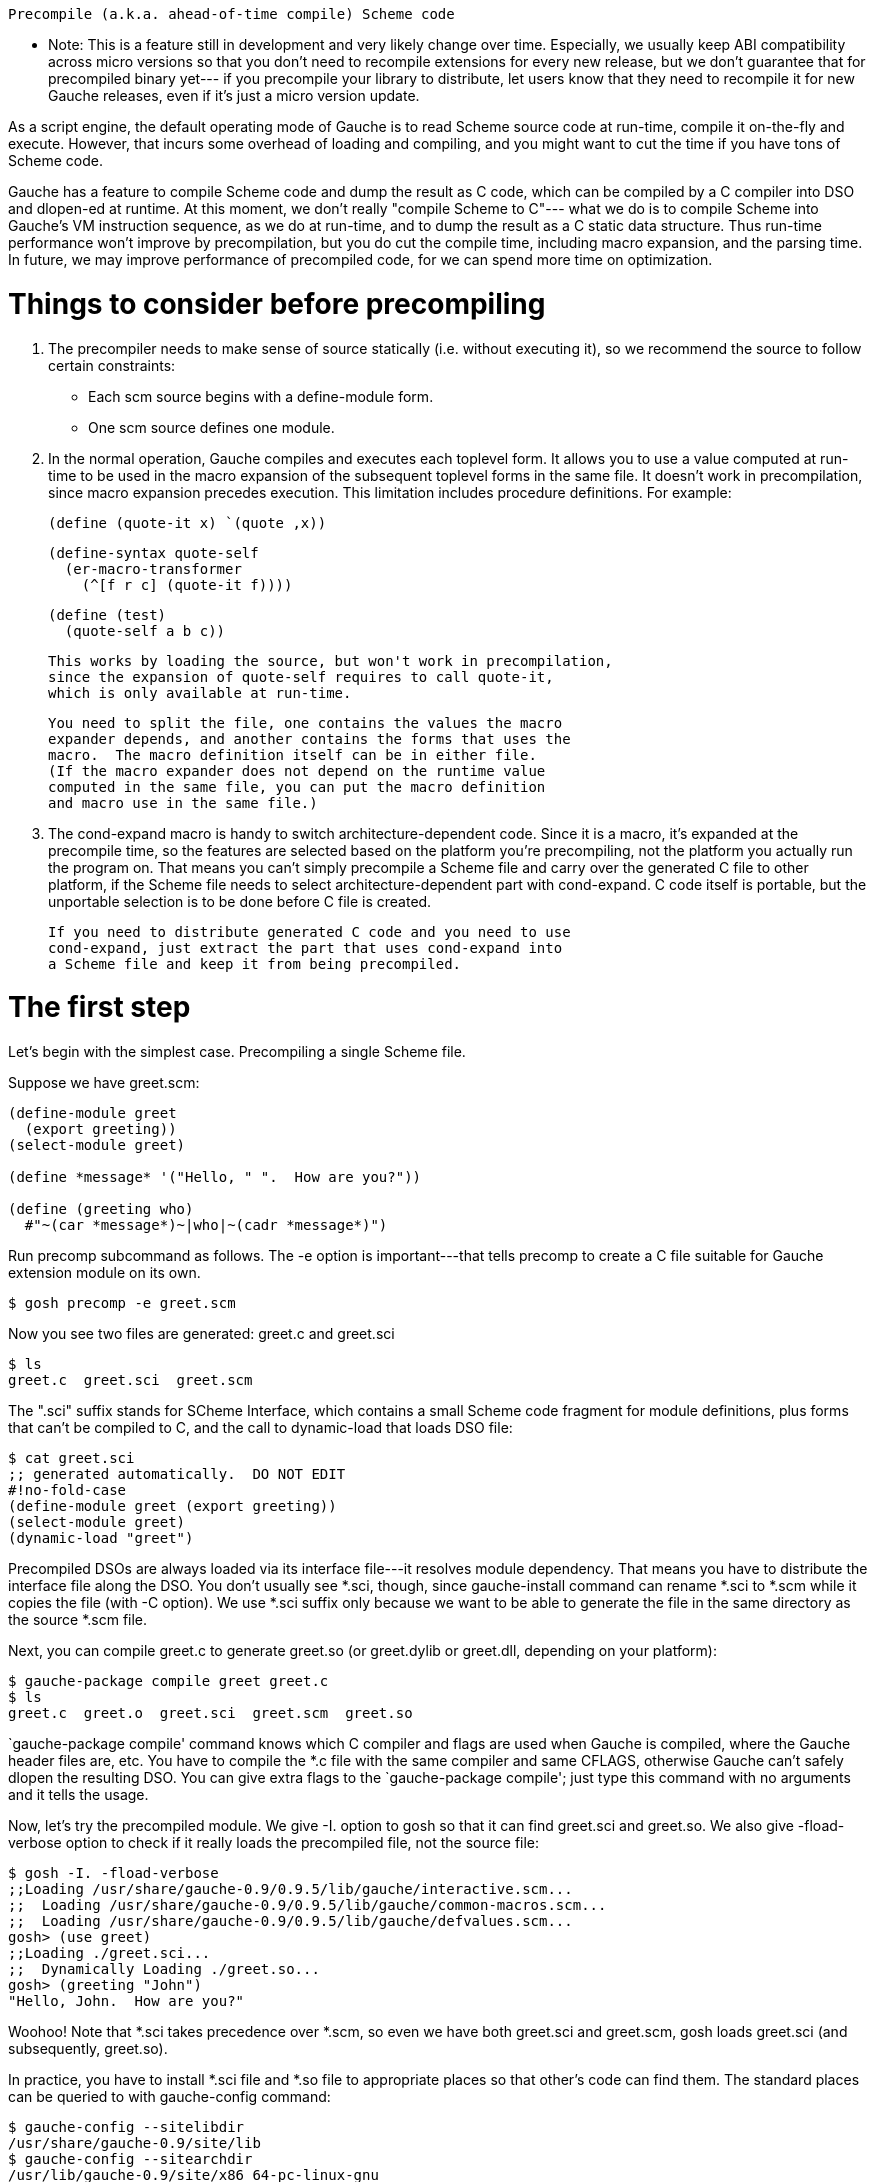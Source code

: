 
        Precompile (a.k.a. ahead-of-time compile) Scheme code


*** Note: This is a feature still in development and very likely
    change over time.
    Especially, we usually keep ABI compatibility across micro versions
    so that you don't need to recompile extensions for every new
    release, but we don't guarantee that for precompiled binary yet---
    if you precompile your library to distribute, let users know
    that they need to recompile it for new Gauche releases, even if
    it's just a micro version update.
        
As a script engine, the default operating mode of Gauche is to read
Scheme source code at run-time, compile it on-the-fly and execute.
However, that incurs some overhead of loading and compiling, and
you might want to cut the time if you have tons of Scheme code.

Gauche has a feature to compile Scheme code and dump the result
as C code, which can be compiled by a C compiler into DSO and dlopen-ed
at runtime.  At this moment, we don't really "compile Scheme to C"---
what we do is to compile Scheme into Gauche's VM instruction sequence,
as we do at run-time, and to dump the result as a C static data structure.
Thus run-time performance won't improve by precompilation, but you do
cut the compile time, including macro expansion, and the parsing time.
In future, we may improve performance of precompiled code, for
we can spend more time on optimization.

Things to consider before precompiling
======================================

 1. The precompiler needs to make sense of source statically (i.e. without
    executing it), so we recommend the source to follow certain constraints:

    - Each scm source begins with a define-module form.
    - One scm source defines one module.

 2. In the normal operation, Gauche compiles and executes each
    toplevel form.  It allows you to use a value computed at
    run-time to be used in the macro expansion of the subsequent
    toplevel forms in the same file.  It doesn't work in precompilation,
    since macro expansion precedes execution.  This limitation
    includes procedure definitions.   For example:

      (define (quote-it x) `(quote ,x))

      (define-syntax quote-self
        (er-macro-transformer
          (^[f r c] (quote-it f))))

      (define (test)
        (quote-self a b c))

    This works by loading the source, but won't work in precompilation,
    since the expansion of quote-self requires to call quote-it,
    which is only available at run-time.

    You need to split the file, one contains the values the macro
    expander depends, and another contains the forms that uses the
    macro.  The macro definition itself can be in either file.
    (If the macro expander does not depend on the runtime value
    computed in the same file, you can put the macro definition
    and macro use in the same file.)

 3. The cond-expand macro is handy to switch architecture-dependent
    code.  Since it is a macro, it's expanded at the precompile time,
    so the features are selected based on the platform you're
    precompiling, not the platform you actually run the program on.
    That means you can't simply precompile a Scheme file and carry over
    the generated C file to other platform, if the Scheme file needs
    to select architecture-dependent part with cond-expand.  C code
    itself is portable, but the unportable selection is to be done
    before C file is created.

    If you need to distribute generated C code and you need to use
    cond-expand, just extract the part that uses cond-expand into
    a Scheme file and keep it from being precompiled.


The first step
==============

Let's begin with the simplest case.  Precompiling a single Scheme file.

Suppose we have greet.scm:
---------------------------------
(define-module greet
  (export greeting))
(select-module greet)

(define *message* '("Hello, " ".  How are you?"))

(define (greeting who)
  #"~(car *message*)~|who|~(cadr *message*)")
---------------------------------

Run precomp subcommand as follows.  The -e option is important---that
tells precomp to create a C file suitable for Gauche extension module
on its own.

  $ gosh precomp -e greet.scm

Now you see two files are generated: greet.c and greet.sci

  $ ls
  greet.c  greet.sci  greet.scm

The ".sci" suffix stands for SCheme Interface, which contains a small
Scheme code fragment for module definitions, plus forms that can't be
compiled to C, and the call to dynamic-load that loads DSO file:

  $ cat greet.sci
  ;; generated automatically.  DO NOT EDIT
  #!no-fold-case
  (define-module greet (export greeting))
  (select-module greet)
  (dynamic-load "greet")

Precompiled DSOs are always loaded via its interface file---it resolves
module dependency.  That means you have to distribute the interface
file along the DSO.  You don't usually see *.sci, though, since
gauche-install command can rename *.sci to *.scm while it copies
the file (with -C option).  We use *.sci suffix only because we
want to be able to generate the file in the same directory as
the source *.scm file.

Next, you can compile greet.c to generate greet.so (or greet.dylib
or greet.dll, depending on your platform):

  $ gauche-package compile greet greet.c
  $ ls
  greet.c  greet.o  greet.sci  greet.scm  greet.so

`gauche-package compile' command knows which C compiler and flags
are used when Gauche is compiled, where the Gauche header files are,
etc.  You have to compile the *.c file with the same compiler and
same CFLAGS, otherwise Gauche can't safely dlopen the resulting DSO.
You can give extra flags to the `gauche-package compile'; just type
this command with no arguments and it tells the usage.

Now, let's try the precompiled module.  We give -I. option to gosh
so that it can find greet.sci and greet.so.  We also give -fload-verbose
option to check if it really loads the precompiled file, not the
source file:

  $ gosh -I. -fload-verbose
  ;;Loading /usr/share/gauche-0.9/0.9.5/lib/gauche/interactive.scm...
  ;;  Loading /usr/share/gauche-0.9/0.9.5/lib/gauche/common-macros.scm...
  ;;  Loading /usr/share/gauche-0.9/0.9.5/lib/gauche/defvalues.scm...
  gosh> (use greet)
  ;;Loading ./greet.sci...
  ;;  Dynamically Loading ./greet.so...
  gosh> (greeting "John")
  "Hello, John.  How are you?"  

Woohoo!  Note that *.sci takes precedence over *.scm, so even we have
both greet.sci and greet.scm, gosh loads greet.sci (and subsequently,
greet.so).

In practice, you have to install *.sci file and *.so file to
appropriate places so that other's code can find them.  The standard
places can be queried to with gauche-config command:

  $ gauche-config --sitelibdir
  /usr/share/gauche-0.9/site/lib
  $ gauche-config --sitearchdir
  /usr/lib/gauche-0.9/site/x86_64-pc-linux-gnu

You can use gauche-install to copy the files:

  $ gauche-install -T `gauche-config --sitelibdir` -C greet.sci
  $ gauche-install -T `gauche-config --sitearchdir` greet.so

The -C option renames greet.sci to greet.scm in the target directory.

(If you use the template makefile generated by 'gauche-package generate',
it has the skeleton to set up the installation destination.)


Multiple source files
=====================

The previous section shows converting one Scheme source into one DSO.
However, usually you want to make one DSO per library, which may
contain lots of source files.

Suppose you have the following source code structure, and foo.scm
uses sub files as foo.boo and foo.woo.

   foo.scm
   foo/boo.scm
   foo/woo.scm

You have to generate C file for each Scheme source, then compile and
link all together.

   $ gosh -I. precomp -e foo.scm foo/boo.scm foo/woo.scm
   $ ls
   foo/  foo--boo.c  foo--woo.c  foo.c  foo.sci  foo.scm
   $ ls foo
   boo.sci  boo.scm  woo.sci  woo.scm

Note the -I. option we give to gosh, which allows precomp to find
foo/util1.scm and foo/util2.scm referred from foo.scm.
(This is actually a design flaw, since if the current directory contains
some files that conflicts the name with modules precomp depends, we
load the files under this directory instead of the standard one.
In future, we make precomp to take -I. option by itself, instead of gosh.)

You see C files are generated in the current directory, while 
SCI files are on the side of each file under the subdirectory.

Now you can compile those C files into a single DSO:

   $ gauche-package compile foo foo.c foo--boo.c foo--woo.c
   $ ls
   foo/        foo--boo.o  foo--woo.o  foo.o    foo.scm
   foo--boo.c  foo--woo.c  foo.c       foo.sci  foo.so

You still have an SCI file per each Scheme source, but there's only
one DSO and that can be loaded at once.


But I don't want a bunch of SCI files!
======================================

The reason we have one *.sci file per one *.scm file is to guarantee
the consitent behavior between source form and precompiled form.
With keeping the interface file in the same relative path as the source,
we can guarantee the library user can say not only (use foo),
but also (use foo.boo) and (use foo.woo).  The latter two still
work, since we have foo/boo.sci and foo/woo.sci, with appropriate
initialization in it.

However, if you have hundreds of source files and you *know*
the external user will only use the toplevel module and not
directly 'use' the submodules, then you can consolidate those
SCI files into single one.  Just give --single-interface
option to precomp.

   $ gosh -I. precomp -e --single-interface foo.scm foo/boo.scm foo/woo.scm
   $ ls
   foo/  foo--boo.c  foo--woo.c  foo.c  foo.sci  foo.scm
   $ ls foo
   boo.scm  woo.scm

Having this in foo.sci, you only need it and foo.so for the library
to work:

   $ gosh -I. -fload-verbose
   ;;Loading /usr/share/gauche-0.9/0.9.5/lib/gauche/interactive.scm...
   ;;  Loading /usr/share/gauche-0.9/0.9.5/lib/gauche/common-macros.scm...
   ;;  Loading /usr/share/gauche-0.9/0.9.5/lib/gauche/defvalues.scm...
   gosh> (use foo)
   ;;Loading ./foo.sci...
   ;;  Dynamically Loading ./foo.so...
